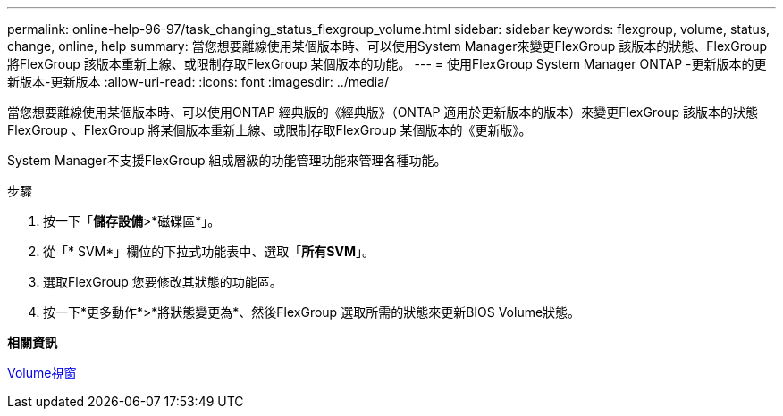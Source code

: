 ---
permalink: online-help-96-97/task_changing_status_flexgroup_volume.html 
sidebar: sidebar 
keywords: flexgroup, volume, status, change, online, help 
summary: 當您想要離線使用某個版本時、可以使用System Manager來變更FlexGroup 該版本的狀態、FlexGroup 將FlexGroup 該版本重新上線、或限制存取FlexGroup 某個版本的功能。 
---
= 使用FlexGroup System Manager ONTAP -更新版本的更新版本-更新版本
:allow-uri-read: 
:icons: font
:imagesdir: ../media/


[role="lead"]
當您想要離線使用某個版本時、可以使用ONTAP 經典版的《經典版》（ONTAP 適用於更新版本的版本）來變更FlexGroup 該版本的狀態FlexGroup 、FlexGroup 將某個版本重新上線、或限制存取FlexGroup 某個版本的《更新版》。

System Manager不支援FlexGroup 組成層級的功能管理功能來管理各種功能。

.步驟
. 按一下「*儲存設備*>*磁碟區*」。
. 從「* SVM*」欄位的下拉式功能表中、選取「*所有SVM*」。
. 選取FlexGroup 您要修改其狀態的功能區。
. 按一下*更多動作*>*將狀態變更為*、然後FlexGroup 選取所需的狀態來更新BIOS Volume狀態。


*相關資訊*

xref:reference_volumes_window.adoc[Volume視窗]
